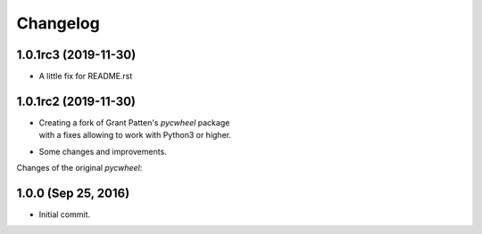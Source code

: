 Changelog
=========

1.0.1rc3 (2019-11-30)
---------------------
- A little fix for README.rst

1.0.1rc2 (2019-11-30)
---------------------
- | Creating a fork of Grant Patten's *pycwheel* package
  | with a fixes allowing to work with Python3 or higher.
- Some changes and improvements.

Changes of the original *pycwheel*:

1.0.0 (Sep 25, 2016)
--------------------
- Initial commit.
